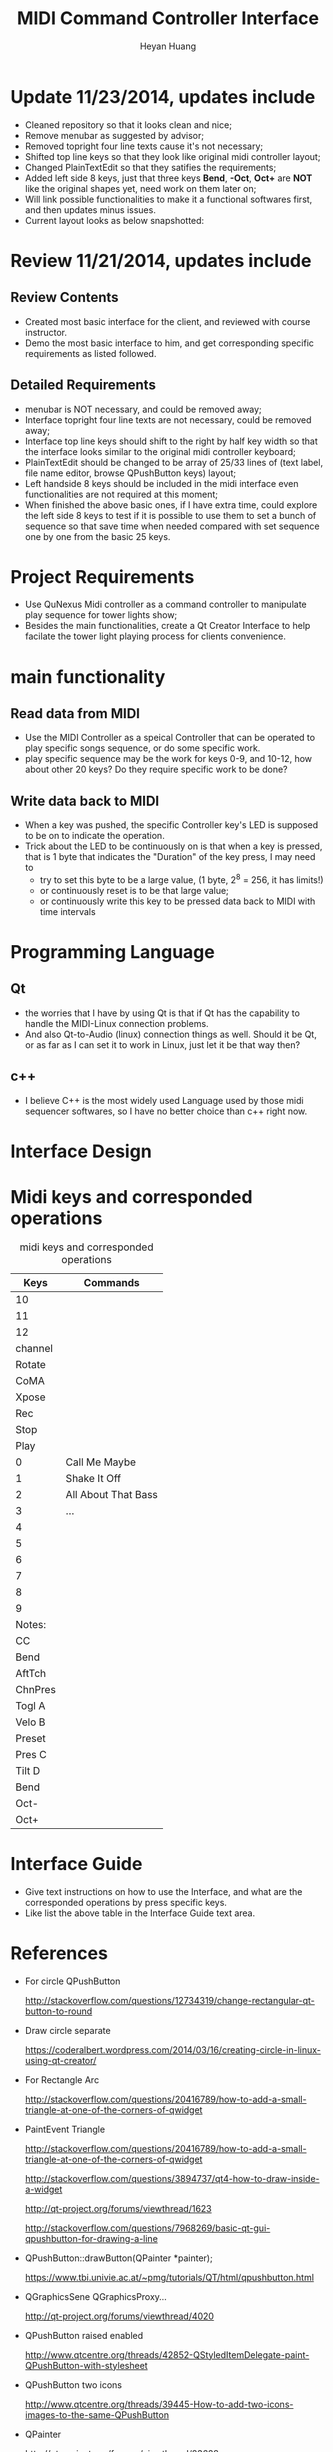 #+latex_class: cn-article
#+latex_header: \lstset{language=c++,numbers=left,numberstyle=\tiny,basicstyle=\ttfamily\small,tabsize=4,frame=none,escapeinside=``,extendedchars=false,keywordstyle=\color{blue!70},commentstyle=\color{red!55!green!55!blue!55!},rulesepcolor=\color{red!20!green!20!blue!20!}}
#+title: MIDI Command Controller Interface
#+author: Heyan Huang

* Update 11/23/2014, updates include
- Cleaned repository so that it looks clean and nice;
- Remove menubar as suggested by advisor;
- Removed topright four line texts cause it's not necessary;
- Shifted top line keys so that they look like original midi controller layout;
- Changed PlainTextEdit so that they satifies the requirements;
- Added left side 8 keys, just that three keys *Bend*, *-Oct*, *Oct+* are *NOT* like the original shapes yet, need work on them later on;
- Will link possible functionalities to make it a functional softwares first, and then updates minus issues.
- Current layout looks as below snapshotted: 

[[./pic/Screenshot_from_2014-11-23_13:20:06.png]]  

* Review 11/21/2014, updates include
** Review Contents
- Created most basic interface for the client, and reviewed with course instructor.
- Demo the most basic interface to him, and get corresponding specific requirements as listed followed.
  
[[./pic/2014-11-20_21:52:19.png]]

** Detailed Requirements
- menubar is NOT necessary, and could be removed away;
- Interface topright four line texts are not necessary, could be removed away;
- Interface top line keys should shift to the right by half key width so that the interface looks similar to the original midi controller keyboard;
- PlainTextEdit should be changed to be array of 25/33 lines of (text label, file name editor, browse QPushButton keys) layout;
- Left handside 8 keys should be included in the midi interface even functionalities are not required at this moment;
- When finished the above basic ones, if I have extra time, could explore the left side 8 keys to test if it is possible to use them to set a bunch of sequence so that save time when needed compared with set sequence one by one from the basic 25 keys.
  
* Project Requirements
- Use QuNexus Midi controller as a command controller to manipulate play sequence for tower lights show;
- Besides the main functionalities, create a Qt Creator Interface to help facilate the tower light playing process for clients convenience. 
  
* main functionality
** Read data from MIDI
  - Use the MIDI Controller as a speical Controller that can be operated to play specific songs sequence, or do some specific work.
  - play specific sequence may be the work for keys 0-9, and 10-12, how about other 20 keys? Do they require specific work to be done?
** Write data back to MIDI
  - When a key was pushed, the specific Controller key's LED is supposed to be on to indicate the operation. 
  - Trick about the LED to be continuously on is that when a key is pressed, that is 1 byte that indicates the "Duration" of the key press, I may need to 
    - try to set this byte to be a large value, (1 byte, 2^8 = 256, it has limits!)
    - or continuously reset is to be that large value;
    - or continuously write this key to be pressed data back to MIDI with time intervals
      
* Programming Language
** Qt
  - the worries that I have by using Qt is that if Qt has the capability to handle the MIDI-Linux connection problems. 
  - And also Qt-to-Audio (linux) connection things as well. Should it be Qt, or as far as I can set it to work in Linux, just let it be that way then?
** c++
  - I believe C++ is the most widely used Language used by those midi sequencer softwares, so I have no better choice than c++ right now. 
    
* Interface Design
  [[./menu.png]]
  
  [[./midi.jpg]]
  
* Midi keys and corresponded operations
  #+caption: midi keys and corresponded operations
  |---------+---------------------|
  | Keys    | Commands            |
  |---------+---------------------|
  | 10      |                     |
  | 11      |                     |
  | 12      |                     |
  | channel |                     |
  | Rotate  |                     |
  | CoMA    |                     |
  | Xpose   |                     |
  | Rec     |                     |
  | Stop    |                     |
  | Play    |                     |
  |---------+---------------------|
  | 0       | Call Me Maybe       |
  | 1       | Shake It Off        |
  | 2       | All About That Bass |
  | 3       | ...                 |
  | 4       |                     |
  | 5       |                     |
  | 6       |                     |
  | 7       |                     |
  | 8       |                     |
  | 9       |                     |
  |---------+---------------------|
  | Notes:  |                     |
  | CC      |                     |
  | Bend    |                     |
  | AftTch  |                     |
  | ChnPres |                     |
  |---------+---------------------|
  | Togl A  |                     |
  | Velo B  |                     |
  | Preset  |                     |
  | Pres C  |                     |
  | Tilt D  |                     |
  | Bend    |                     |
  | Oct-    |                     |
  | Oct+    |                     |
  |---------+---------------------|
  
* Interface Guide
  - Give text instructions on how to use the Interface, and what are the corresponded operations by press specific keys. 
  - Like list the above table in the Interface Guide text area. 
    
* References
  
  - For circle QPushButton
    
    http://stackoverflow.com/questions/12734319/change-rectangular-qt-button-to-round
    
  - Draw circle separate
    
    https://coderalbert.wordpress.com/2014/03/16/creating-circle-in-linux-using-qt-creator/
    
  - For Rectangle Arc
    
    http://stackoverflow.com/questions/20416789/how-to-add-a-small-triangle-at-one-of-the-corners-of-qwidget
    
  - PaintEvent Triangle
    
    http://stackoverflow.com/questions/20416789/how-to-add-a-small-triangle-at-one-of-the-corners-of-qwidget
    
    http://stackoverflow.com/questions/3894737/qt4-how-to-draw-inside-a-widget
    
    http://qt-project.org/forums/viewthread/1623
    
    http://stackoverflow.com/questions/7968269/basic-qt-gui-qpushbutton-for-drawing-a-line
    
  - QPushButton::drawButton(QPainter *painter);
    
    https://www.tbi.univie.ac.at/~pmg/tutorials/QT/html/qpushbutton.html
    
  - QGraphicsSene QGraphicsProxy...
    
    http://qt-project.org/forums/viewthread/4020
    
  - QPushButton raised enabled
    
    http://www.qtcentre.org/threads/42852-QStyledItemDelegate-paint-QPushButton-with-stylesheet
    
  - QPushButton two icons
    
    http://www.qtcentre.org/threads/39445-How-to-add-two-icons-images-to-the-same-QPushButton
    
  - QPainter
    
    http://qt-project.org/forums/viewthread/23628
    
 - QGridLayout ScrollArea
   
   http://qt-project.org/forums/viewthread/20843
   
   http://qt-project.org/forums/viewthread/20924/
   
 - Leftover five
    
   http://qt-project.org/doc/qt-4.8/qpainter.html
    
   http://qt-project.org/doc/qt-4.8/qwidget.html
    
   https://www.tbi.univie.ac.at/~pmg/tutorials/QT/html/qpushbutton.html
    
   http://qt.developpez.com/doc/4.7/qpainter/#drawpolygon
    
   http://qt.developpez.com/doc/4.7/painting-basicdrawing/
